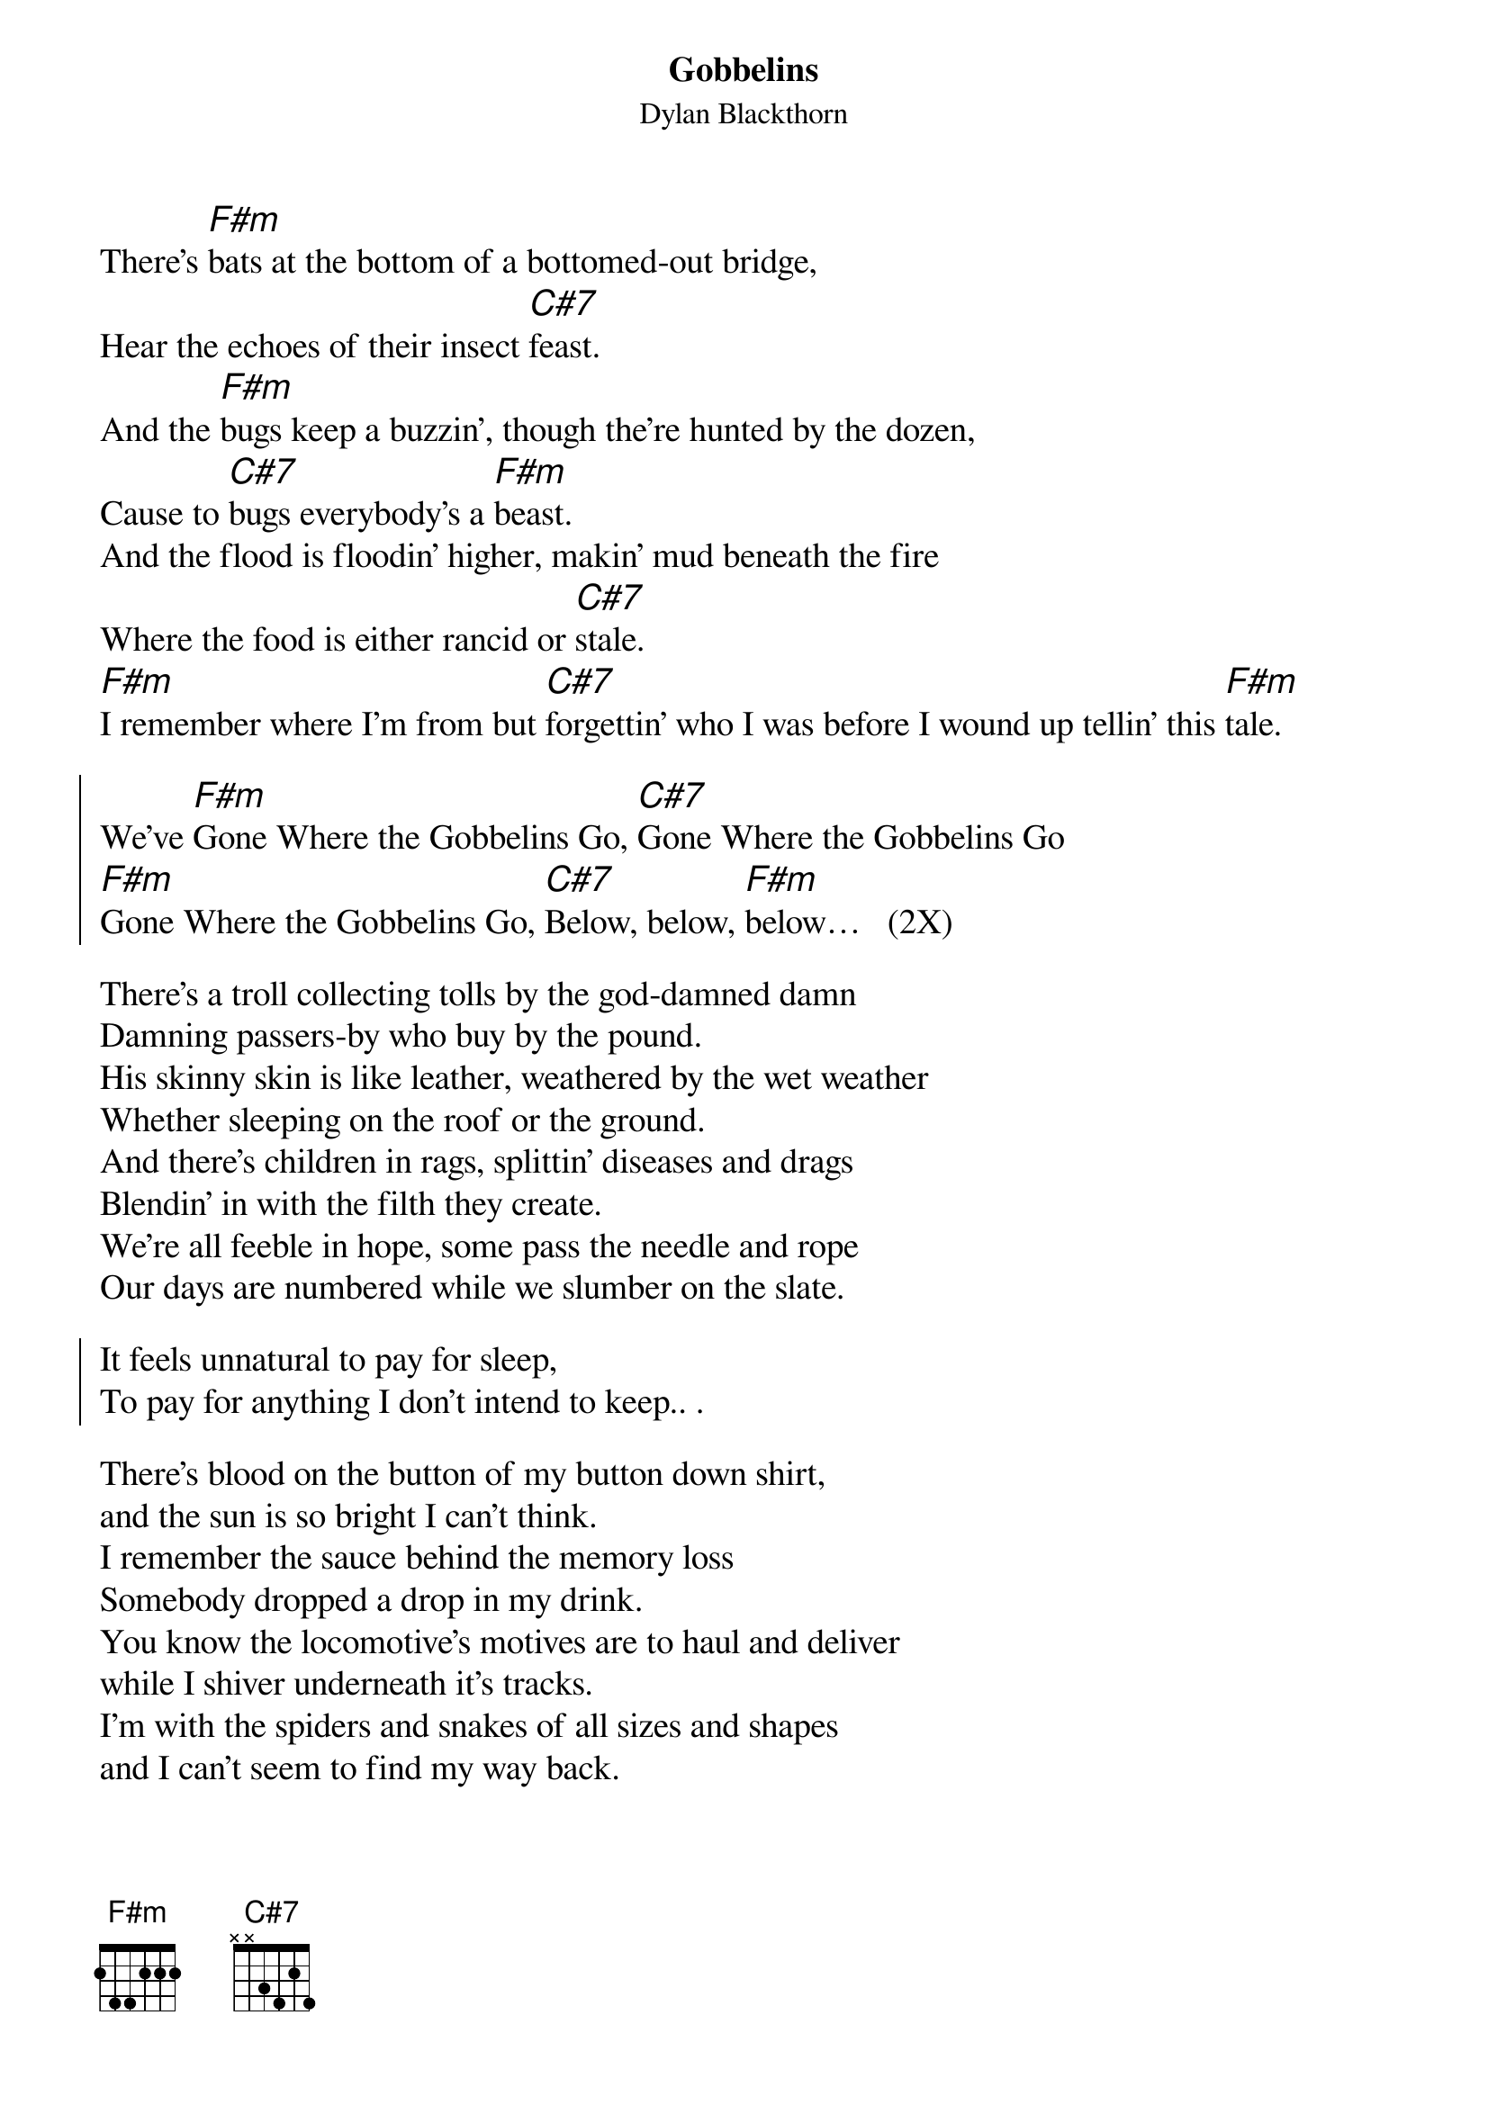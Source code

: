 {t:Gobbelins}
{st:Dylan Blackthorn}
{chordsize:14}
{textsize:14}
There's [F#m]bats at the bottom of a bottomed-out bridge,
Hear the echoes of their insect [C#7]feast.
And the [F#m]bugs keep a buzzin’, though the're hunted by the dozen,
Cause to [C#7]bugs everybody's a [F#m]beast.
And the flood is floodin' higher, makin’ mud beneath the fire
Where the food is either rancid or [C#7]stale.
[F#m]I remember where I’m from but [C#7]forgettin' who I was before I wound up tellin' this [F#m]tale.

{soc}
We've [F#m]Gone Where the Gobbelins Go, [C#7]Gone Where the Gobbelins Go
[F#m]Gone Where the Gobbelins Go, [C#7]Below, below, [F#m]below…   (2X)
{eoc}

There's a troll collecting tolls by the god-damned damn
Damning passers-by who buy by the pound.
His skinny skin is like leather, weathered by the wet weather
Whether sleeping on the roof or the ground.
And there's children in rags, splittin' diseases and drags
Blendin’ in with the filth they create.
We're all feeble in hope, some pass the needle and rope
Our days are numbered while we slumber on the slate.

{soc}
It feels unnatural to pay for sleep,
To pay for anything I don't intend to keep.. .
{eoc}

There's blood on the button of my button down shirt,
and the sun is so bright I can't think.
I remember the sauce behind the memory loss
Somebody dropped a drop in my drink.
You know the locomotive's motives are to haul and deliver
while I shiver underneath it's tracks.
I'm with the spiders and snakes of all sizes and shapes
and I can't seem to find my way back.
